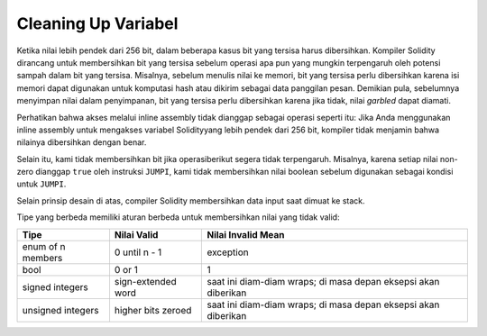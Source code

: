 .. index: variable cleanup

*********************
Cleaning Up Variabel
*********************

Ketika nilai lebih pendek dari 256 bit, dalam beberapa kasus bit yang tersisa harus dibersihkan.
Kompiler Solidity dirancang untuk membersihkan bit yang tersisa sebelum operasi apa pun yang
mungkin terpengaruh oleh potensi sampah dalam bit yang tersisa.
Misalnya, sebelum menulis nilai ke memori, bit yang tersisa perlu
dibersihkan karena isi memori dapat digunakan untuk komputasi
hash atau dikirim sebagai data panggilan pesan. Demikian pula, sebelumnya
menyimpan nilai dalam penyimpanan, bit yang tersisa perlu dibersihkan
karena jika tidak, nilai *garbled* dapat diamati.

Perhatikan bahwa akses melalui inline assembly tidak dianggap sebagai operasi seperti itu:
Jika Anda menggunakan inline assembly untuk mengakses variabel Solidityyang lebih pendek
dari 256 bit, kompiler tidak menjamin bahwa nilainya dibersihkan dengan benar.

Selain itu, kami tidak membersihkan bit jika operasiberikut segera tidak terpengaruh. Misalnya,
karena setiap nilai non-zero dianggap ``true`` oleh instruksi ``JUMPI``, kami tidak membersihkan
nilai boolean sebelum digunakan sebagai kondisi untuk ``JUMPI``.

Selain prinsip desain di atas, compiler Solidity
membersihkan data input saat dimuat ke stack.

Tipe yang berbeda memiliki aturan berbeda untuk membersihkan nilai yang tidak valid:

+---------------+---------------+-------------------+
|Tipe           | Nilai Valid   | Nilai Invalid Mean|
+===============+===============+===================+
|enum of n      |0 until n - 1  |exception          |
|members        |               |                   |
+---------------+---------------+-------------------+
|bool           |0 or 1         |1                  |
+---------------+---------------+-------------------+
|signed integers|sign-extended  |saat ini diam-diam |
|               |word           |wraps; di masa     |
|               |               |depan eksepsi      |
|               |               |akan diberikan     |
|               |               |                   |
|               |               |                   |
+---------------+---------------+-------------------+
|unsigned       |higher bits    |saat ini diam-diam |
|integers       |zeroed         |wraps; di masa     |
|               |               |depan eksepsi      |
|               |               |akan diberikan     |
+---------------+---------------+-------------------+
